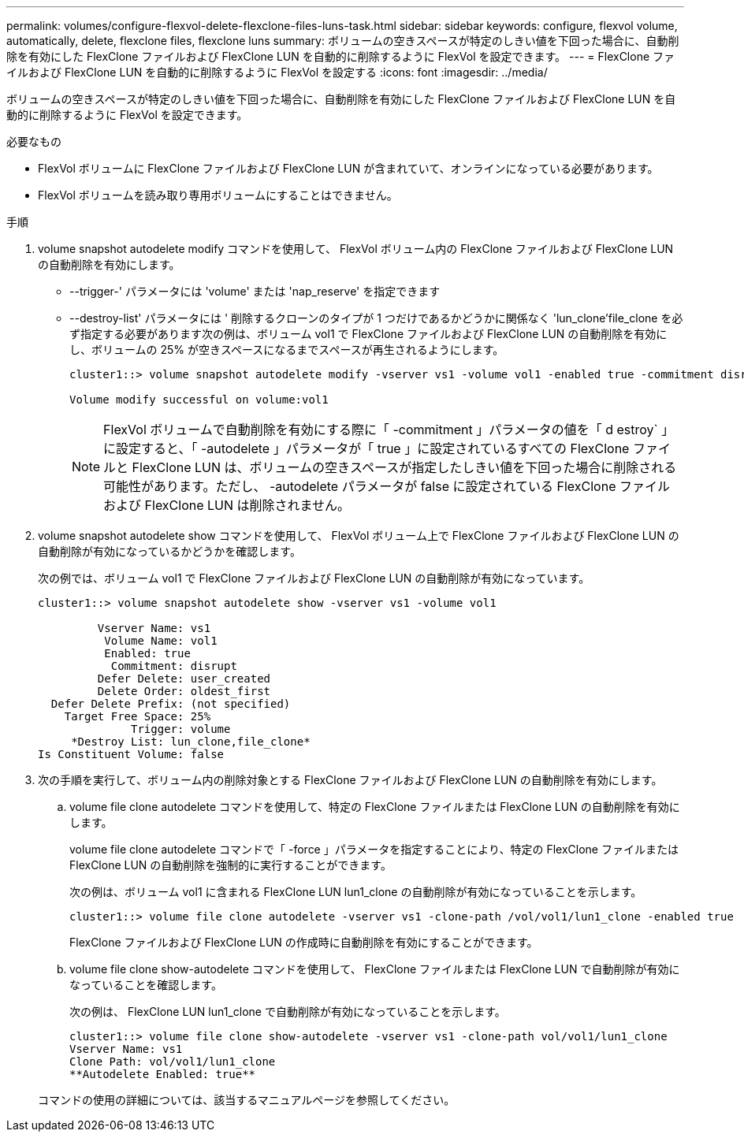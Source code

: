 ---
permalink: volumes/configure-flexvol-delete-flexclone-files-luns-task.html 
sidebar: sidebar 
keywords: configure, flexvol volume, automatically, delete, flexclone files, flexclone luns 
summary: ボリュームの空きスペースが特定のしきい値を下回った場合に、自動削除を有効にした FlexClone ファイルおよび FlexClone LUN を自動的に削除するように FlexVol を設定できます。 
---
= FlexClone ファイルおよび FlexClone LUN を自動的に削除するように FlexVol を設定する
:icons: font
:imagesdir: ../media/


[role="lead"]
ボリュームの空きスペースが特定のしきい値を下回った場合に、自動削除を有効にした FlexClone ファイルおよび FlexClone LUN を自動的に削除するように FlexVol を設定できます。

.必要なもの
* FlexVol ボリュームに FlexClone ファイルおよび FlexClone LUN が含まれていて、オンラインになっている必要があります。
* FlexVol ボリュームを読み取り専用ボリュームにすることはできません。


.手順
. volume snapshot autodelete modify コマンドを使用して、 FlexVol ボリューム内の FlexClone ファイルおよび FlexClone LUN の自動削除を有効にします。
+
** --trigger-' パラメータには 'volume' または 'nap_reserve' を指定できます
** --destroy-list' パラメータには ' 削除するクローンのタイプが 1 つだけであるかどうかに関係なく 'lun_clone'file_clone を必ず指定する必要があります次の例は、ボリューム vol1 で FlexClone ファイルおよび FlexClone LUN の自動削除を有効にし、ボリュームの 25% が空きスペースになるまでスペースが再生されるようにします。
+
[listing]
----
cluster1::> volume snapshot autodelete modify -vserver vs1 -volume vol1 -enabled true -commitment disrupt -trigger volume -target-free-space 25 -destroy-list lun_clone,file_clone

Volume modify successful on volume:vol1
----
+
[NOTE]
====
FlexVol ボリュームで自動削除を有効にする際に「 -commitment 」パラメータの値を「 d estroy` 」に設定すると、「 -autodelete 」パラメータが「 true 」に設定されているすべての FlexClone ファイルと FlexClone LUN は、ボリュームの空きスペースが指定したしきい値を下回った場合に削除される可能性があります。ただし、 -autodelete パラメータが false に設定されている FlexClone ファイルおよび FlexClone LUN は削除されません。

====


. volume snapshot autodelete show コマンドを使用して、 FlexVol ボリューム上で FlexClone ファイルおよび FlexClone LUN の自動削除が有効になっているかどうかを確認します。
+
次の例では、ボリューム vol1 で FlexClone ファイルおよび FlexClone LUN の自動削除が有効になっています。

+
[listing]
----
cluster1::> volume snapshot autodelete show -vserver vs1 -volume vol1

         Vserver Name: vs1
          Volume Name: vol1
          Enabled: true
           Commitment: disrupt
         Defer Delete: user_created
         Delete Order: oldest_first
  Defer Delete Prefix: (not specified)
    Target Free Space: 25%
              Trigger: volume
     *Destroy List: lun_clone,file_clone*
Is Constituent Volume: false
----
. 次の手順を実行して、ボリューム内の削除対象とする FlexClone ファイルおよび FlexClone LUN の自動削除を有効にします。
+
.. volume file clone autodelete コマンドを使用して、特定の FlexClone ファイルまたは FlexClone LUN の自動削除を有効にします。
+
volume file clone autodelete コマンドで「 -force 」パラメータを指定することにより、特定の FlexClone ファイルまたは FlexClone LUN の自動削除を強制的に実行することができます。

+
次の例は、ボリューム vol1 に含まれる FlexClone LUN lun1_clone の自動削除が有効になっていることを示します。

+
[listing]
----
cluster1::> volume file clone autodelete -vserver vs1 -clone-path /vol/vol1/lun1_clone -enabled true
----
+
FlexClone ファイルおよび FlexClone LUN の作成時に自動削除を有効にすることができます。

.. volume file clone show-autodelete コマンドを使用して、 FlexClone ファイルまたは FlexClone LUN で自動削除が有効になっていることを確認します。
+
次の例は、 FlexClone LUN lun1_clone で自動削除が有効になっていることを示します。

+
[listing]
----
cluster1::> volume file clone show-autodelete -vserver vs1 -clone-path vol/vol1/lun1_clone
Vserver Name: vs1
Clone Path: vol/vol1/lun1_clone
**Autodelete Enabled: true**
----


+
コマンドの使用の詳細については、該当するマニュアルページを参照してください。


